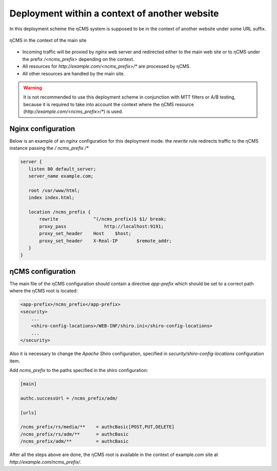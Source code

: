 .. _onpath_deployment:

Deployment within a context of another website
==============================================

In this deployment scheme the ηCMS system is supposed to be
in the context of another website under some URL suffix.

.. figure:: img/ncms-onpath-deployment.png
    :align: center

    ηCMS in the context of the main site

* Incoming traffic will be proxied by `nginx` web server and redirected either
  to the main web site or to ηCMS under the prefix `/<ncms_prefix>` depending on the context.
* All resources for `http://example.com/<ncms_prefix>/*` are processed by ηCMS.
* All other resources are handled by the main site.

.. warning::

    It is not recommended to use this deployment scheme in conjunction with
    MTT filters or A/B testing, because it is required
    to take into account the context where the ηCMS resource
    (`http://example.com/<ncms_prefix>/*`) is used.

Nginx configuration
-------------------

Below is an example of an `nginx` configuration for this deployment mode.
the `rewrite` rule redirects traffic to the ηCMS instance passing the `/ ncms_prefix /*`

.. code-block:: nginx

     server {
        listen 80 default_server;
        server_name example.com;

        root /var/www/html;
        index index.html;

        location /ncms_prefix {
            rewrite             ^(/ncms_prefix)$ $1/ break;
            proxy_pass		    http://localhost:9191;
            proxy_set_header	Host	$host;
            proxy_set_header	X-Real-IP	$remote_addr;
        }
     }


ηCMS configuration
------------------

The main file of the ηCMS configuration should contain
a directive `app-prefix` which should be set to a correct path where the ηCMS root is located:

.. code-block:: xml

    <app-prefix>/ncms_prefix</app-prefix>
    <security>
        ...
        <shiro-config-locations>/WEB-INF/shiro.ini</shiro-config-locations>
        ...
    </security>

Also it is necessary to change the `Apache Shiro` configuration, specified in
`security/shiro-config-locations` configuration item.

Add `ncms_prefix` to the paths specified in the shiro configuration:

.. code-block:: ini

    [main]

    authc.successUrl = /ncms_prefix/adm/

    [urls]

    /ncms_prefix/rs/media/**    = authcBasic[POST,PUT,DELETE]
    /ncms_prefix/rs/adm/**      = authcBasic
    /ncms_prefix/adm/**         = authcBasic


After all the steps above are done, the ηCMS root is available in the context of
example.com site at `http://example.com/ncms_prefix/`.






